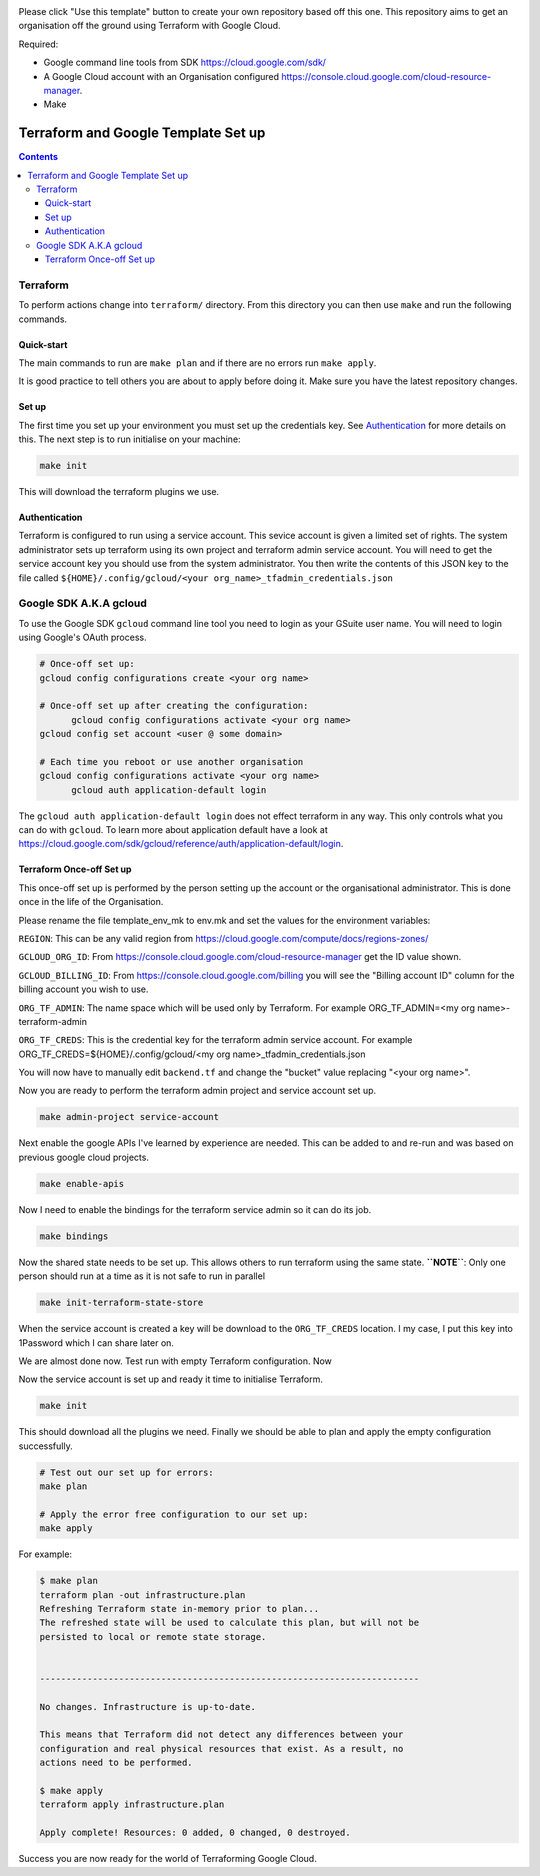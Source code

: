.. image:: assets/howtotemplate.png
    :align: center
    :alt: Please "Use this template".

Please click "Use this template" button to create your own repository based off this one. This repository aims to get an organisation off the ground using Terraform with Google Cloud.

Required:

- Google command line tools from SDK https://cloud.google.com/sdk/
- A Google Cloud account with an Organisation configured https://console.cloud.google.com/cloud-resource-manager.
- Make


====================================
Terraform and Google Template Set up
====================================


.. contents::


Terraform
---------

To perform actions change into ``terraform/`` directory. From this directory you can then use ``make`` and run the following commands.

Quick-start
~~~~~~~~~~~

The main commands to run are ``make plan`` and if there are no errors run ``make apply``.

It is good practice to tell others you are about to apply before doing it. Make sure you have the latest repository changes.

Set up
~~~~~~

The first time you set up your environment you must set up the credentials key. See `Authentication`_ for more details on this. The next step is to run initialise on your machine:

.. code-block:: bash

  make init

This will download the terraform plugins we use.

Authentication
~~~~~~~~~~~~~~

Terraform is configured to run using a service account. This sevice account is given a limited set of rights. The system administrator sets up terraform using its own project and terraform admin service account. You will need to get the service account key you should use from the system administrator. You then write the contents of this JSON key to the file called ``${HOME}/.config/gcloud/<your org_name>_tfadmin_credentials.json``


Google SDK A.K.A gcloud
-----------------------

To use the Google SDK ``gcloud`` command line tool you need to login as your GSuite user name. You will need to login using Google's OAuth process.

.. code-block:: bash

  # Once-off set up:
  gcloud config configurations create <your org name>

  # Once-off set up after creating the configuration:
	gcloud config configurations activate <your org name>
  gcloud config set account <user @ some domain>

  # Each time you reboot or use another organisation
  gcloud config configurations activate <your org name>
	gcloud auth application-default login

The ``gcloud auth application-default login`` does not effect terraform in any way. This only controls what you can do with ``gcloud``. To learn more about application default have a look at https://cloud.google.com/sdk/gcloud/reference/auth/application-default/login.


Terraform Once-off Set up
~~~~~~~~~~~~~~~~~~~~~~~~~

This once-off set up is performed by the person setting up the account or the organisational administrator. This is done once in the life of the Organisation.

Please rename the file template_env_mk to env.mk and set the values for the environment variables:

``REGION``: This can be any valid region from https://cloud.google.com/compute/docs/regions-zones/

``GCLOUD_ORG_ID``: From https://console.cloud.google.com/cloud-resource-manager get the ID value shown.

``GCLOUD_BILLING_ID``: From https://console.cloud.google.com/billing you will see the "Billing account ID" column for the billing account you wish to use.

``ORG_TF_ADMIN``: The name space which will be used only by Terraform. For example ORG_TF_ADMIN=<my org name>-terraform-admin

``ORG_TF_CREDS``: This is the credential key for the terraform admin service account. For example ORG_TF_CREDS=${HOME}/.config/gcloud/<my org name>_tfadmin_credentials.json

You will now have to manually edit ``backend.tf`` and change the "bucket" value replacing "<your org name>".

Now you are ready to perform the terraform admin project and service account set up.

.. code-block:: bash

	make admin-project service-account

Next enable the google APIs I've learned by experience are needed. This can be added to and re-run and was based on previous google cloud projects.

.. code-block:: bash

	make enable-apis

Now I need to enable the bindings for the terraform service admin so it can do its job.

.. code-block:: bash

	make bindings

Now the shared state needs to be set up. This allows others to run terraform using the same state. **``NOTE``**: Only one person should run at a time as it is not safe to run in parallel

.. code-block:: bash

	make init-terraform-state-store

When the service account is created a key will be download to the ``ORG_TF_CREDS`` location. I my case, I put this key into 1Password which I can share later on.

We are almost done now.
Test run with empty Terraform configuration. Now

Now the service account is set up and ready it time to initialise Terraform.

.. code-block:: bash

  make init

This should download all the plugins we need. Finally we should be able to plan and apply the empty configuration successfully.

.. code-block:: bash

  # Test out our set up for errors:
  make plan

  # Apply the error free configuration to our set up:
  make apply

For example:

.. code-block:: bash

  $ make plan
  terraform plan -out infrastructure.plan
  Refreshing Terraform state in-memory prior to plan...
  The refreshed state will be used to calculate this plan, but will not be
  persisted to local or remote state storage.


  ------------------------------------------------------------------------

  No changes. Infrastructure is up-to-date.

  This means that Terraform did not detect any differences between your
  configuration and real physical resources that exist. As a result, no
  actions need to be performed.

  $ make apply
  terraform apply infrastructure.plan

  Apply complete! Resources: 0 added, 0 changed, 0 destroyed.

Success you are now ready for the world of Terraforming Google Cloud.
